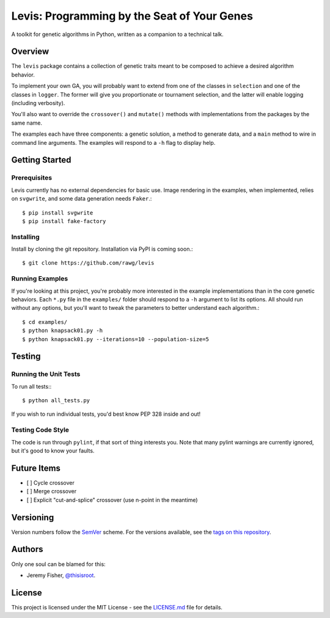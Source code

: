 
############################################
Levis: Programming by the Seat of Your Genes
############################################

.. image:: https://travis-ci.org/rawg/levis.svg?branch=master
    :target: https://travis-ci.org/rawg/levis

A toolkit for genetic algorithms in Python, written as a companion to a
technical talk.


Overview
--------
The ``levis`` package contains a collection of genetic traits meant
to be composed to achieve a desired algorithm behavior.

To implement your own GA, you will probably want to extend from one of the
classes in ``selection`` and one of the classes in ``logger``. The former will
give you proportionate or tournament selection, and the latter will enable
logging (including verbosity).

You'll also want to override the ``crossover()`` and ``mutate()`` methods with
implementations from the packages by the same name.

The examples each have three components: a genetic solution, a method to
generate data, and a ``main`` method to wire in command line arguments. The
examples will respond to a ``-h`` flag to display help.


Getting Started
---------------

Prerequisites
~~~~~~~~~~~~~

Levis currently has no external dependencies for basic use. Image rendering in
the examples, when implemented, relies on ``svgwrite``, and some data
generation needs ``Faker``.::

  $ pip install svgwrite
  $ pip install fake-factory


Installing
~~~~~~~~~~
Install by cloning the git repository. Installation via PyPI is coming soon.::

  $ git clone https://github.com/rawg/levis


Running Examples
~~~~~~~~~~~~~~~~

If you're looking at this project, you're probably more interested in the
example implementations than in the core genetic behaviors. Each ``*.py`` file
in  the ``examples/`` folder should respond to a ``-h`` argument to list its
options. All should run without any options, but you'll want to tweak the
parameters to better understand each algorithm.::

  $ cd examples/
  $ python knapsack01.py -h
  $ python knapsack01.py --iterations=10 --population-size=5


Testing
-------

Running the Unit Tests
~~~~~~~~~~~~~~~~~~~~~~
To run all tests:::

  $ python all_tests.py

If you wish to run individual tests, you'd best know PEP 328 inside and out!


Testing Code Style
~~~~~~~~~~~~~~~~~~

The code is run through ``pylint``, if that sort of thing interests you. Note
that many pylint warnings are currently ignored, but it's good to know your
faults.


Future Items
------------

- [ ] Cycle crossover
- [ ] Merge crossover
- [ ] Explicit "cut-and-splice" crossover (use n-point in the meantime)

Versioning
----------
Version numbers follow the `SemVer <http://semver.org/>`_ scheme. For the
versions available, see the `tags on this repository
<https://github.com/your/project/tags>`_. 


Authors
-------
Only one soul can be blamed for this:

- Jeremy Fisher, `@thisisroot <https://twitter.com/thisisroot>`_.


License
-------
This project is licensed under the MIT License - see
the `LICENSE.md <LICENSE.md>`_ file for details.
